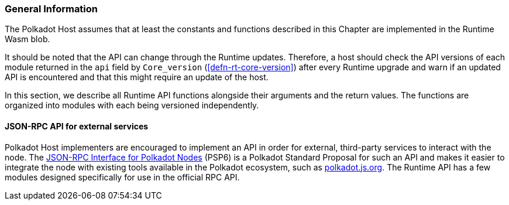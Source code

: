 === General Information

The Polkadot Host assumes that at least the constants and functions
described in this Chapter are implemented in the Runtime Wasm blob.

It should be noted that the API can change through the Runtime updates.
Therefore, a host should check the API versions of each module returned
in the `api` field by `Core_version` (<<defn-rt-core-version>>) after
every Runtime upgrade and warn if an updated API is encountered and that
this might require an update of the host.

In this section, we describe all Runtime API functions alongside their
arguments and the return values. The functions are organized into
modules with each being versioned independently.

[#sect-json-rpc-api]
==== JSON-RPC API for external services

Polkadot Host implementers are encouraged to implement an API in order
for external, third-party services to interact with the node. The
https://github.com/w3f/PSPs/blob/master/PSPs/drafts/psp-6.md[JSON-RPC
Interface for Polkadot Nodes] (PSP6) is a Polkadot Standard
Proposal for such an API and makes it easier to integrate the node with
existing tools available in the Polkadot ecosystem, such as
https://polkadot.js.org/[polkadot.js.org]. The Runtime API has a few
modules designed specifically for use in the official RPC API.
